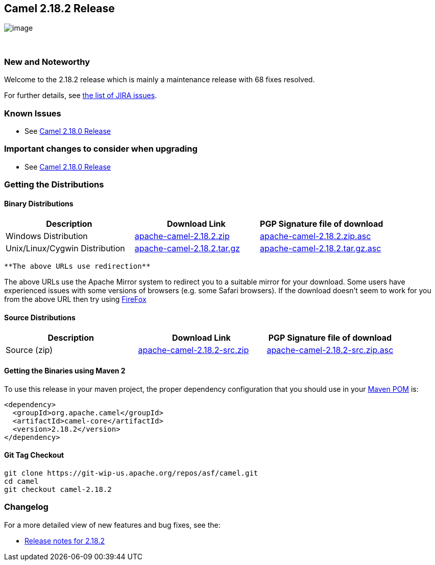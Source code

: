 [[ConfluenceContent]]
[[Camel2.18.2Release-Camel2.18.2Release]]
Camel 2.18.2 Release
--------------------

image:http://camel.apache.org/images/camel-box-small.png[image]

 

[[Camel2.18.2Release-NewandNoteworthy]]
New and Noteworthy
~~~~~~~~~~~~~~~~~~

Welcome to the 2.18.2 release which is mainly a maintenance release with
68 fixes resolved.

For further details,
see https://issues.apache.org/jira/secure/ReleaseNote.jspa?version=12338705&projectId=12311211[the
list of JIRA issues].

[[Camel2.18.2Release-KnownIssues]]
Known Issues
~~~~~~~~~~~~

* See http://camel.apache.org/camel-2180-release.html[Camel 2.18.0
Release]

[[Camel2.18.2Release-Importantchangestoconsiderwhenupgrading]]
Important changes to consider when upgrading
~~~~~~~~~~~~~~~~~~~~~~~~~~~~~~~~~~~~~~~~~~~~

* See http://camel.apache.org/camel-2180-release.html[Camel 2.18.0
Release]

[[Camel2.18.2Release-GettingtheDistributions]]
Getting the Distributions
~~~~~~~~~~~~~~~~~~~~~~~~~

[[Camel2.18.2Release-BinaryDistributions]]
Binary Distributions
^^^^^^^^^^^^^^^^^^^^

[width="100%",cols="34%,33%,33%",options="header",]
|=======================================================================
|Description |Download Link |PGP Signature file of download
|Windows Distribution
|http://www.apache.org/dyn/closer.cgi/camel/apache-camel/2.18.2/apache-camel-2.18.2.zip[apache-camel-2.18.2.zip]
|http://www.apache.org/dist/camel/apache-camel/2.18.2/apache-camel-2.18.2.zip.asc[apache-camel-2.18.2.zip.asc]

|Unix/Linux/Cygwin Distribution
|http://www.apache.org/dyn/closer.cgi/camel/apache-camel/2.18.2/apache-camel-2.18.2.tar.gz[apache-camel-2.18.2.tar.gz]
|http://www.apache.org/dist/camel/apache-camel/2.18.2/apache-camel-2.18.2.tar.gz.asc[apache-camel-2.18.2.tar.gz.asc]
|=======================================================================

[Info]
====
 **The above URLs use redirection**

The above URLs use the Apache Mirror system to redirect you to a
suitable mirror for your download. Some users have experienced issues
with some versions of browsers (e.g. some Safari browsers). If the
download doesn't seem to work for you from the above URL then try using
http://www.mozilla.com/en-US/firefox/[FireFox]

====

[[Camel2.18.2Release-SourceDistributions]]
Source Distributions
^^^^^^^^^^^^^^^^^^^^

[width="100%",cols="34%,33%,33%",options="header",]
|=======================================================================
|Description |Download Link |PGP Signature file of download
|Source (zip)
|http://www.apache.org/dyn/closer.cgi/camel/apache-camel/2.18.2/apache-camel-2.18.2-src.zip[apache-camel-2.18.2-src.zip]
|http://www.apache.org/dist/camel/apache-camel/2.18.2/apache-camel-2.18.2-src.zip.asc[apache-camel-2.18.2-src.zip.asc]
|=======================================================================

[[Camel2.18.2Release-GettingtheBinariesusingMaven2]]
Getting the Binaries using Maven 2
^^^^^^^^^^^^^^^^^^^^^^^^^^^^^^^^^^

To use this release in your maven project, the proper dependency
configuration that you should use in your
http://maven.apache.org/guides/introduction/introduction-to-the-pom.html[Maven
POM] is:

[source,brush:,java;,gutter:,false;,theme:,Default]
----
<dependency>
  <groupId>org.apache.camel</groupId>
  <artifactId>camel-core</artifactId>
  <version>2.18.2</version>
</dependency>
----

[[Camel2.18.2Release-GitTagCheckout]]
Git Tag Checkout
^^^^^^^^^^^^^^^^

[source,brush:,java;,gutter:,false;,theme:,Default]
----
git clone https://git-wip-us.apache.org/repos/asf/camel.git
cd camel
git checkout camel-2.18.2
----

[[Camel2.18.2Release-Changelog]]
Changelog
~~~~~~~~~

For a more detailed view of new features and bug fixes, see the:

* https://issues.apache.org/jira/secure/ReleaseNote.jspa?version=12338705&projectId=12311211[Release
notes for 2.18.2]
